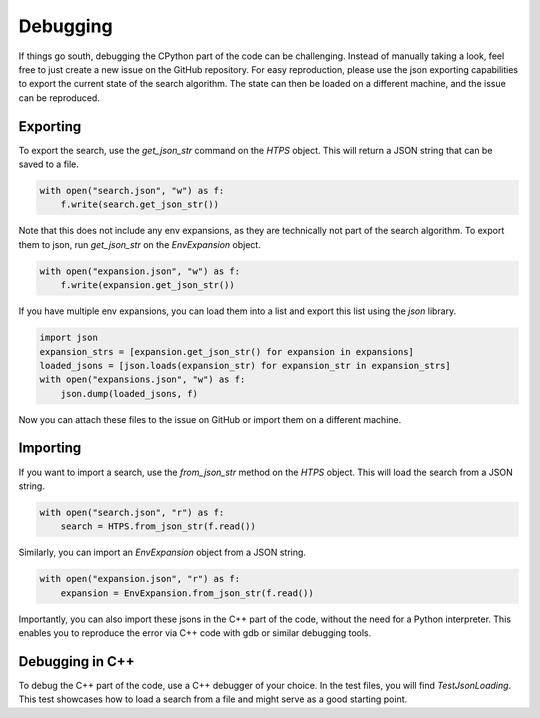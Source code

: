 Debugging
=========

If things go south, debugging the CPython part of the code can be challenging.
Instead of manually taking a look, feel free to just create a new issue on the GitHub repository.
For easy reproduction, please use the json exporting capabilities to export the current state of the search algorithm.
The state can then be loaded on a different machine, and the issue can be reproduced.

Exporting
---------
To export the search, use the `get_json_str` command on the `HTPS` object.
This will return a JSON string that can be saved to a file.

.. code-block:: python

    with open("search.json", "w") as f:
        f.write(search.get_json_str())

Note that this does not include any env expansions, as they are technically not part of the search algorithm.
To export them to json, run `get_json_str` on the `EnvExpansion` object.

.. code-block:: python

    with open("expansion.json", "w") as f:
        f.write(expansion.get_json_str())

If you have multiple env expansions, you can load them into a list and export this list using the `json` library.

.. code-block:: python

    import json
    expansion_strs = [expansion.get_json_str() for expansion in expansions]
    loaded_jsons = [json.loads(expansion_str) for expansion_str in expansion_strs]
    with open("expansions.json", "w") as f:
        json.dump(loaded_jsons, f)

Now you can attach these files to the issue on GitHub or import them on a different machine.

Importing
---------
If you want to import a search, use the `from_json_str` method on the `HTPS` object.
This will load the search from a JSON string.

.. code-block:: python

    with open("search.json", "r") as f:
        search = HTPS.from_json_str(f.read())

Similarly, you can import an `EnvExpansion` object from a JSON string.

.. code-block:: python

    with open("expansion.json", "r") as f:
        expansion = EnvExpansion.from_json_str(f.read())

Importantly, you can also import these jsons in the C++ part of the code, without the need for a Python interpreter.
This enables you to reproduce the error via C++ code with gdb or similar debugging tools.

Debugging in C++
----------------
To debug the C++ part of the code, use a C++ debugger of your choice.
In the test files, you will find `TestJsonLoading`. This test showcases how to load a search from a file and might serve as a good starting point.
